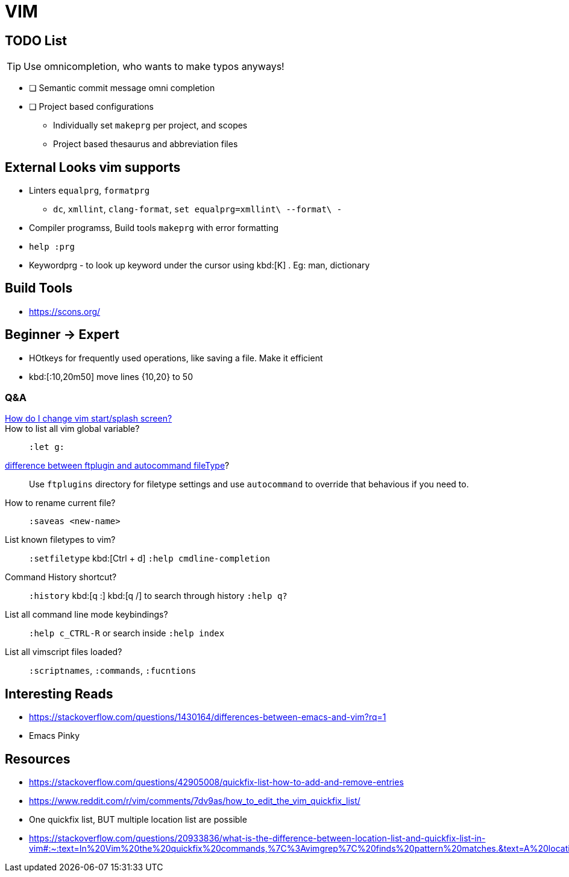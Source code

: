= VIM
        
== TODO List

TIP: Use omnicompletion, who wants to make typos anyways!

* [ ] [blue]#Semantic commit# message omni completion
* [ ] Project based configurations
** Individually set `makeprg` per project, and scopes
** Project based thesaurus and abbreviation files

== External Looks vim supports

* Linters `equalprg`, `formatprg`
** `dc`, `xmllint`, `clang-format`, `set equalprg=xmllint\ --format\ -`
* Compiler programss, Build tools `makeprg` with error formatting
* `help :prg`
* Keywordprg - to look up keyword under the cursor using kbd:[K] . Eg: man, dictionary

== Build Tools

* https://scons.org/


== Beginner -> Expert

* HOtkeys for frequently used operations, like saving a file. Make it efficient
* kbd:[:10,20m50] move lines {10,20} to 50

[qanda]
=== Q&A

https://vi.stackexchange.com/questions/627/how-can-i-change-vims-start-or-intro-screen[How do I change vim start/splash screen?]::
    
How to list all vim global variable?::
    `:let g:`
https://stackoverflow.com/questions/7863804/autocmd-filetype-vs-ftplugin[difference between ftplugin and autocommand fileType]?::
    Use `ftplugins` directory for filetype settings
    and use `autocommand` to override that behavious if you need to.
How to rename current file?::
    `:saveas <new-name>`
List known filetypes to vim?::
    `:setfiletype` kbd:[Ctrl + d] `:help cmdline-completion`
Command History shortcut?::
    `:history` kbd:[q :] kbd:[q /] to search through history `:help q?`
List all command line mode keybindings?::
    `:help c_CTRL-R` or search inside `:help index`
List all vimscript files loaded?::
    `:scriptnames`, `:commands`, `:fucntions`
                                        
== Interesting Reads

* https://stackoverflow.com/questions/1430164/differences-between-emacs-and-vim?rq=1
* Emacs Pinky

== Resources

* https://stackoverflow.com/questions/42905008/quickfix-list-how-to-add-and-remove-entries
* https://www.reddit.com/r/vim/comments/7dv9as/how_to_edit_the_vim_quickfix_list/
* One quickfix list, BUT multiple location list are possible
* https://stackoverflow.com/questions/20933836/what-is-the-difference-between-location-list-and-quickfix-list-in-vim#:~:text=In%20Vim%20the%20quickfix%20commands,%7C%3Avimgrep%7C%20finds%20pattern%20matches.&text=A%20location%20list%20is%20associated,associated%20with%20only%20one%20window.
